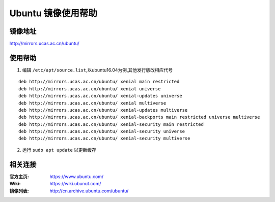 Ubuntu 镜像使用帮助
============================

镜像地址
----------

`http://mirrors.ucas.ac.cn/ubuntu/ <http://mirrors.ucas.ac.cn/ubuntu/>`_

使用帮助
----------

1. 编辑 ``/etc/apt/source.list``,以ubuntu16.04为例,其他发行版改相应代号

::
	
		deb http://mirrors.ucas.ac.cn/ubuntu/ xenial main restricted
		deb http://mirrors.ucas.ac.cn/ubuntu/ xenial universe
		deb http://mirrors.ucas.ac.cn/ubuntu/ xenial-updates universe
		deb http://mirrors.ucas.ac.cn/ubuntu/ xenial multiverse
		deb http://mirrors.ucas.ac.cn/ubuntu/ xenial-updates multiverse
		deb http://mirrors.ucas.ac.cn/ubuntu/ xenial-backports main restricted universe multiverse
		deb http://mirrors.ucas.ac.cn/ubuntu/ xenial-security main restricted
		deb http://mirrors.ucas.ac.cn/ubuntu/ xenial-security universe
		deb http://mirrors.ucas.ac.cn/ubuntu/ xenial-security multiverse
	

2. 运行 ``sudo apt update`` 以更新缓存

相关连接
---------

:官方主页:  https://www.ubuntu.com/
:Wiki:  https://wiki.ubunut.com/
:镜像列表: http://cn.archive.ubuntu.com/ubuntu/
